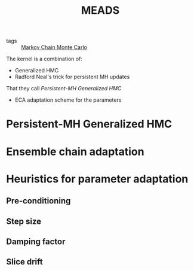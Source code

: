 :PROPERTIES:
:ID:       67f5444e-18ec-4fe1-8b86-67eaccf1b0a8
:END:
#+title: MEADS

- tags :: [[id:5acc4f0f-417e-424f-95a5-1c95e7e822ff][Markov Chain Monte Carlo]]


The kernel is a combination of:
- Generalized HMC
- Radford Neal's trick for persistent MH updates

That they call /Persistent-MH Generalized HMC/

- ECA adaptation scheme for the parameters

* Persistent-MH Generalized HMC
* Ensemble chain adaptation
* Heuristics for parameter adaptation
** Pre-conditioning
** Step size
** Damping factor
** Slice drift
